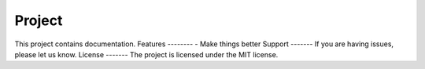 Project
========
This project contains documentation.
Features
--------
- Make things better
Support
-------
If you are having issues, please let us know.
License
-------
The project is licensed under the MIT license.
